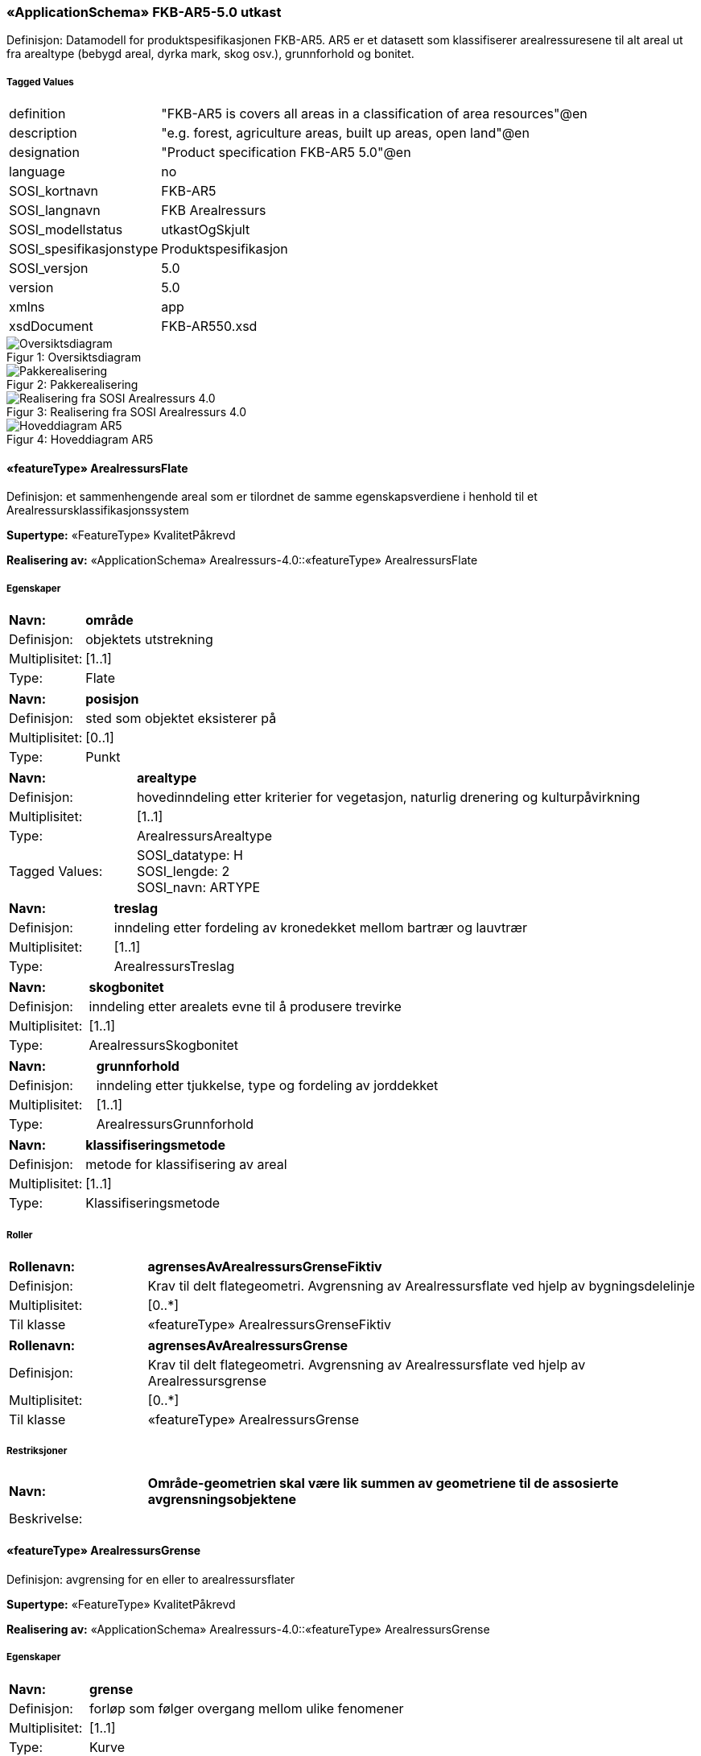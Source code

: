 === «ApplicationSchema» FKB-AR5-5.0 utkast
Definisjon: Datamodell for produktspesifikasjonen FKB-AR5. AR5 er et datasett som klassifiserer arealressuresene til alt areal ut fra arealtype (bebygd areal, dyrka mark, skog osv.), grunnforhold og bonitet.
 
===== Tagged Values
[cols="20,80"]
|===
|definition
|"FKB-AR5 is covers all areas in a classification of area resources"@en
 
|description
|"e.g. forest, agriculture areas, built up areas, open land"@en
 
|designation
|"Product specification FKB-AR5 5.0"@en
 
|language
|no
 
|SOSI_kortnavn
|FKB-AR5
 
|SOSI_langnavn
|FKB Arealressurs
 
|SOSI_modellstatus
|utkastOgSkjult
 
|SOSI_spesifikasjonstype
|Produktspesifikasjon
 
|SOSI_versjon
|5.0
 
|version
|5.0
 
|xmlns
|app
 
|xsdDocument
|FKB-AR550.xsd
 
|===
[caption="Figur 1: ",title=Oversiktsdiagram]
image::figurer/Oversiktsdiagram.png[Oversiktsdiagram]
[caption="Figur 2: ",title=Pakkerealisering]
image::figurer/Pakkerealisering.png[Pakkerealisering]
[caption="Figur 3: ",title=Realisering fra SOSI Arealressurs 4.0]
image::figurer/Realisering fra SOSI Arealressurs 4.0.png[Realisering fra SOSI Arealressurs 4.0]
[caption="Figur 4: ",title=Hoveddiagram AR5]
image::figurer/Hoveddiagram AR5.png[Hoveddiagram AR5]
 
==== «featureType» ArealressursFlate
Definisjon: et sammenhengende areal som er tilordnet de samme egenskapsverdiene i henhold til et Arealressursklassifikasjonssystem
 
*Supertype:* «FeatureType» KvalitetPåkrevd
 
*Realisering av:* «ApplicationSchema» Arealressurs-4.0::«featureType» ArealressursFlate
 
===== Egenskaper
[cols="20,80"]
|===
|*Navn:* 
|*område*
 
|Definisjon: 
|objektets utstrekning
 
|Multiplisitet: 
|[1..1]
 
|Type: 
|Flate
|===
[cols="20,80"]
|===
|*Navn:* 
|*posisjon*
 
|Definisjon: 
|sted som objektet eksisterer på
 
|Multiplisitet: 
|[0..1]
 
|Type: 
|Punkt
|===
[cols="20,80"]
|===
|*Navn:* 
|*arealtype*
 
|Definisjon: 
|hovedinndeling etter kriterier for vegetasjon, naturlig drenering og kulturpåvirkning
 
|Multiplisitet: 
|[1..1]
 
|Type: 
|ArealressursArealtype
|Tagged Values: 
|
SOSI_datatype: H + 
SOSI_lengde: 2 + 
SOSI_navn: ARTYPE + 
|===
[cols="20,80"]
|===
|*Navn:* 
|*treslag*
 
|Definisjon: 
|inndeling etter fordeling av kronedekket mellom bartrær og lauvtrær
 
|Multiplisitet: 
|[1..1]
 
|Type: 
|ArealressursTreslag
|===
[cols="20,80"]
|===
|*Navn:* 
|*skogbonitet*
 
|Definisjon: 
|inndeling etter arealets evne til å produsere trevirke
 
|Multiplisitet: 
|[1..1]
 
|Type: 
|ArealressursSkogbonitet
|===
[cols="20,80"]
|===
|*Navn:* 
|*grunnforhold*
 
|Definisjon: 
|inndeling etter tjukkelse, type og fordeling av jorddekket
 
|Multiplisitet: 
|[1..1]
 
|Type: 
|ArealressursGrunnforhold
|===
[cols="20,80"]
|===
|*Navn:* 
|*klassifiseringsmetode*
 
|Definisjon: 
|metode for klassifisering av areal 
 
|Multiplisitet: 
|[1..1]
 
|Type: 
|Klassifiseringsmetode
|===
===== Roller
[cols="20,80"]
|===
|*Rollenavn:* 
|*agrensesAvArealressursGrenseFiktiv*
 
|Definisjon:
|Krav til delt flategeometri. Avgrensning av Arealressursflate ved hjelp av bygningsdelelinje
 
|Multiplisitet: 
|[0..*]
 
|Til klasse
|«featureType» ArealressursGrenseFiktiv
|===
[cols="20,80"]
|===
|*Rollenavn:* 
|*agrensesAvArealressursGrense*
 
|Definisjon:
|Krav til delt flategeometri. Avgrensning av Arealressursflate ved hjelp av Arealressursgrense
 
|Multiplisitet: 
|[0..*]
 
|Til klasse
|«featureType» ArealressursGrense
|===
===== Restriksjoner
[cols="20,80"]
|===
|*Navn:* 
|*Område-geometrien skal være lik summen av geometriene til de assosierte avgrensningsobjektene*
 
|Beskrivelse: 
|
 
|===
 
==== «featureType» ArealressursGrense
Definisjon: avgrensing for en eller to arealressursflater
 
*Supertype:* «FeatureType» KvalitetPåkrevd
 
*Realisering av:* «ApplicationSchema» Arealressurs-4.0::«featureType» ArealressursGrense
 
===== Egenskaper
[cols="20,80"]
|===
|*Navn:* 
|*grense*
 
|Definisjon: 
|forløp som følger overgang mellom ulike fenomener
 
|Multiplisitet: 
|[1..1]
 
|Type: 
|Kurve
|===
[cols="20,80"]
|===
|*Navn:* 
|*avgrensingType*
 
|Definisjon: 
|informasjon om grense som er henta fra annet datasett
 
|Multiplisitet: 
|[1..1]
 
|Type: 
|ArealressursAvgrensingType
|===
 
==== «featureType» ArealressursGrenseFiktiv
Definisjon: avgrensing mellom to arealressursflater som har like egenskapsverdier
 
*Supertype:* «FeatureType» Fellesegenskaper
 
*Realisering av:* «ApplicationSchema» Arealressurs-4.0::«featureType» ArealressursGrenseFiktiv
 
===== Egenskaper
[cols="20,80"]
|===
|*Navn:* 
|*grense*
 
|Definisjon: 
|forløp som følger overgang mellom ulike fenomener
 
|Multiplisitet: 
|[1..1]
 
|Type: 
|Kurve
|===
 
==== «CodeList» ArealressursArealtype
Definisjon: hovedinndeling etter kriterier for vegetasjon, naturlig drenering og kulturp&#229;virkning
 
===== Tagged Values
[cols="20,80"]
|===
|asDictionary
|true
 
|codeList
|https://register.geonorge.no/sosi-kodelister/fkb/ar5/5.0/arealressursarealtype
 
|SOSI_datatype
|H
 
|SOSI_lengde
|2
 
|SOSI_navn
|ARTYPE
 
|===
Kodeliste hentet fra register: https://register.geonorge.no/sosi-kodelister/fkb/ar5/5.0/arealressursarealtype
 
Kodeliste hentet på tidspunkt: 2021-08-23T12:54:34Z
 
Kodelistens navn i registeret: ArealressursArealtype
 
===== Koder
[cols="25,60,15"]
|===
|*Kodenavn:* 
|*Definisjon:* 
|*Utvekslingsalias:* 
 
|Skog
|areal med minst 6 trær per dekar som er eller kan bli 5 meter høye, og disse bør være jevnt fordelt på arealet.
|30
|Innmarksbeite
| jordbruksareal som kan benyttes som beite, men som ikke kan høstes maskinelt. Minst 50 % av arealet skal være dekt av grasarter
|23
|Bebygd
|areal som er utbygd eller i betydelig grad opparbeida, samt tilstøtende arealer som i funksjon er nært knytta til bebyggelsen
|11
|Snøisbre
|blanding av snø og isbre som ikke smelter i løpet av sommeren
|70
|Fulldyrka jord
| jordbruksareal som er dyrka til vanlig pløyedybde, og som kan benyttes til åkervekster eller til eng, og som kan fornyes ved pløying
|21
|Ferskvann
|innsjø og elv
|81
|Samferdsel
|areal som brukes til samferdsel
|12
|Overflatedyrka jord
| jordbruksareal som for det meste er rydda og jevna i overflata, slik at maskinell høsting er mulig
|22
|Myr
|areal med myrvegetasjon og minst 30 cm tjukt torvlag
|60
|Hav
|Hav
|82
|Ikke kartlagt
|areal som har ukjent beskaffenhet
|99
|Åpen fastmark
|fastmark som ikke er jordbruksareal, skog, bebygd eller samferdsel
|50
|===
 
==== «CodeList» ArealressursAvgrensingType
Definisjon: informasjon om grense som er henta fra annet datasett
 
===== Tagged Values
[cols="20,80"]
|===
|asDictionary
|true
 
|codeList
|https://register.geonorge.no/sosi-kodelister/fkb/ar5/5.0/arealressursavgrensningstype
 
|SOSI_datatype
|H
 
|SOSI_lengde
|4
 
|SOSI_navn
|ARAVGRTYPE
 
|===
Kodeliste hentet fra register: https://register.geonorge.no/sosi-kodelister/fkb/ar5/5.0/arealressursavgrensningstype
 
Kodeliste hentet på tidspunkt: 2021-08-23T12:54:35Z
 
Kodelistens navn i registeret: ArealressursAvgrensningstype
 
===== Koder
[cols="25,60,15"]
|===
|*Kodenavn:* 
|*Definisjon:* 
|*Utvekslingsalias:* 
 
|Ikke kartlagt grense
|grense mot ikke kartlagt område
|9300
|Arealressursgrense
|grense mot annet arealressurskartlagt areal
|4206
|Vanngrense
|grense mot vann
|3000
|Isbregrense
|grense mot isbre
|3310
|Lagringsenhentsgrense
|grense for lagringsenhet
|9111
|Samferdselsgrense
|grense mot samferdselsområde
|7200
|===
 
==== «CodeList» ArealressursGrunnforhold
Definisjon: inndeling etter tjukkelse, type og fordeling av jorddekket
 
===== Tagged Values
[cols="20,80"]
|===
|asDictionary
|true
 
|codeList
|https://register.geonorge.no/sosi-kodelister/fkb/ar5/5.0/arealressursgrunnforhold
 
|SOSI_datatype
|H
 
|SOSI_lengde
|2
 
|SOSI_navn
|ARGRUNNF
 
|===
Kodeliste hentet fra register: https://register.geonorge.no/sosi-kodelister/fkb/ar5/5.0/arealressursgrunnforhold
 
Kodeliste hentet på tidspunkt: 2021-08-23T12:54:36Z
 
Kodelistens navn i registeret: ArealressursGrunnforhold
 
===== Koder
[cols="25,60,15"]
|===
|*Kodenavn:* 
|*Definisjon:* 
|*Utvekslingsalias:* 
 
|Ikke registrert
|opplysning om grunnforhold er ikke registrert.
|99
|Fjell i dagen
|areal der mer enn 50 % er bart fjell og mindre enn 10 % har jord dypere enn 30 cm
|42
|Blokkmark
|areal der overflata i hovedsak er dekt med steinblokker
|41
|Konstruert
|areal som er sterkt menneskepåvirket og ikke biologisk produktivt
|46
|Ikke relevant
|opplysning om grunnforhold er ikke relevant.
|98
|Jorddekt
|fastmark der mer enn 50 % av arealet har større jorddybde enn 30 cm
|44
|Grunnlendt
|areal der mer enn 50 % har mindre jorddybde enn 30 cm, men som ikke kan klassifiseres som fjell i dagen.
|43
|Organiske jordlag
|areal som har et organisk jordlag tjukkere enn 30 cm (20 cm)
|45
|===
 
==== «CodeList» ArealressursSkogbonitet
Definisjon: inndeling etter arealets evne til å produsere trevirke
 
===== Tagged Values
[cols="20,80"]
|===
|asDictionary
|true
 
|codeList
|https://register.geonorge.no/sosi-kodelister/fkb/ar5/5.0/arealressursskogbonitet
 
|SOSI_datatype
|H
 
|SOSI_lengde
|2
 
|SOSI_navn
|ARSKOGBON
 
|===
Kodeliste hentet fra register: https://register.geonorge.no/sosi-kodelister/fkb/ar5/5.0/arealressursskogbonitet
 
Kodeliste hentet på tidspunkt: 2021-08-23T12:54:37Z
 
Kodelistens navn i registeret: ArealressursSkogbonitet
 
===== Koder
[cols="25,60,15"]
|===
|*Kodenavn:* 
|*Definisjon:* 
|*Utvekslingsalias:* 
 
|Høy
|0,5 - 1,0 m³ tilvekst per dekar og år
|14
|Ikke registrert
|opplysning om skogbonitet er ikke registrert
|99
|Ikke relevant
|opplysning om skogbonitet er ikke relevant
|98
|Middels
|0,3 - 0,5 m³ tilvekst per dekar og år
|13
|Særs høy
|mer enn 1,0 m³ tilvekst per dekar og år
|15
|Lav
|0,1 - 0,3 m³ tilvekst per dekar og år
|12
|Impediment
|mindre enn 0,1 m³ tilvekst per dekar og år
|11
|===
 
==== «CodeList» ArealressursTreslag
Definisjon: inndeling etter fordeling av kronedekket mellom bartrær og lauvtrær
 
===== Tagged Values
[cols="20,80"]
|===
|asDictionary
|true
 
|codeList
|https://register.geonorge.no/sosi-kodelister/fkb/ar5/5.0/arealressurstreslag
 
|SOSI_datatype
|H
 
|SOSI_lengde
|2
 
|SOSI_navn
|ARTRESLAG
 
|===
Kodeliste hentet fra register: https://register.geonorge.no/sosi-kodelister/fkb/ar5/5.0/arealressurstreslag
 
Kodeliste hentet på tidspunkt: 2021-08-23T12:54:38Z
 
Kodelistens navn i registeret: ArealressursTreslag
 
===== Koder
[cols="25,60,15"]
|===
|*Kodenavn:* 
|*Definisjon:* 
|*Utvekslingsalias:* 
 
|Blandingsskog
|mellom 20 - 50 % av skogdekt areal er dekt av bartrær
|33
|Ikke tresatt
|arealet har ikke tresetting som holder kravet til skog
|39
|Ikke registrert
|opplysning om treslag er ikke registrert
|99
|Ikke relevant
|opplysning om treslag er ikke relevant
|98
|Barskog
|minst 50 % av skogdekt areal er dekt av bartrær
|31
|Lauvskog
|mindre enn 20 % av skogdekt areal er dekt av bartrær
|32
|===
 
==== «CodeList» Klassifiseringsmetode
Definisjon: metode for klassifisering av areal 
 
===== Tagged Values
[cols="20,80"]
|===
|asDictionary
|true
 
|codeList
|https://register.geonorge.no/sosi-kodelister/fkb/ar5/5.0/klassifiseringsmetode
 
|SOSI_datatype
|T
 
|SOSI_lengde
|10
 
|SOSI_navn
|KLASSIFISERINGSMETODE
 
|===
Kodeliste hentet fra register: https://register.geonorge.no/sosi-kodelister/fkb/ar5/5.0/klassifiseringsmetode
 
Kodeliste hentet på tidspunkt: 2021-08-23T12:54:39Z
 
Kodelistens navn i registeret: Klassifiseringsmetode
 
===== Koder
[cols="25,60,15"]
|===
|*Kodenavn:* 
|*Definisjon:* 
|*Utvekslingsalias:* 
 
|Annen usikker
|Annen metode for klassifisering
|uAnnen
|Ortofoto sikker
|Sikker klassifisering fra ortofoto på skjerm
|sOrto
|Fjernmåling usikker
|Klassifisert fra fjernmåling
|uFjern
|Ortofoto usikker
|Usikker klassifisering fra ortofoto på skjerm
|uOrto
|Felt sikker
|sikker klassifisering ved befaring i felt
|sFelt
|ØK sikker
|Klassifisert i felt ved kartleggingen av økonomisk kartverk
|sOk
|Melding fra grunneier - usikker
|Direkte lagt inn etter melding fra grunneier
|uMeld
|===
=== Pakke: Generelle elementer
Definisjon: pakke med elementer som realiserer tilsvarende elementer i FKB Generell del 5.0

Merknad:
Kopieres direkte inn i de enkelte FKB-datasettene
[caption="Figur 5: ",title=Oversiktsdiagram Fellesegenskaper]
image::figurer/Oversiktsdiagram Fellesegenskaper.png[Oversiktsdiagram Fellesegenskaper]
[caption="Figur 6: ",title=Realisering fra SOSI generell del]
image::figurer/Realisering fra SOSI generell del.png[Realisering fra SOSI generell del]
[caption="Figur 7: ",title=Hoveddiagram Posisjonskvalitet]
image::figurer/Hoveddiagram Posisjonskvalitet.png[Hoveddiagram Posisjonskvalitet]
 
==== «FeatureType» Fellesegenskaper
Definisjon: abstrakt objekttype som bærer sentrale egenskaper som er anbefalt for bruk i produktspesifikasjoner.

Merknad: Disse egenskapene skal derfor ikke modelleres inn i fagområdemodeller.
 
*Realisering av:* «ApplicationSchema» Generelle typer 5.1/SOSI_Fellesegenskaper og SOSI_Objekt::«FeatureType» SOSI_Objekt
 
===== Egenskaper
[cols="20,80"]
|===
|*Navn:* 
|*identifikasjon*
 
|Definisjon: 
|unik identifikasjon av et objekt 

Merknad FKB:
Unik identifikasjon av et objekt, ivaretas av den ansvarlige produsent/forvalter, og som kan benyttes av eksterne applikasjoner som referanse til objektet.
Den unike identifikatoren er unik for kartobjektet og skal ikke endres i kartobjektets levetid. Dette m&#229; ikke forveksles med en tematisk identifikator (for eksempel bygningsnummer) som unikt identifiserer et objekt i virkeligheten. En bygning med samme bygningsnummer vil kunne representeres i mange kartprodukter der det finnes en unik identifikasjon i hver av dem.
For FKB benyttes UUID (Universally unique identifier) som lokalId. Dette inneb&#230;rer at lokalId alene alltid vil v&#230;re unik. Likevel skal alltid navnerom ogs&#229; angis. Navnerom angir FKB-datasettet.
 
|Multiplisitet: 
|[1..1]
 
|Type: 
|Identifikasjon
|Tagged Values: 
|
SOSI_navn: IDENT + 
|===
[cols="20,80"]
|===
|*Navn:* 
|*oppdateringsdato*
 
|Definisjon: 
|tidspunkt for siste endring p&#229; objektet 

Merknad FKB: 
Denne datoen viser datasystemets siste endring p&#229; dataobjektet. Egenskapen settes av forvaltningssystemet etter f&#248;lgende regler:
i. Oppdateringsdato er tidspunkt for oppdatering av databasen og settes av forvaltningsbasen (ikke
av klienten).
ii. Oppdateringsdato skal endres ogs&#229; hvis det er kopidata som blir endret eller importert i en
”kopibase”.
iii. N&#229;r avgrensingslinjene til en flate endres, skal flateobjektet f&#229; ny oppdateringsdato.
iv. Oppdateringsdato skal endres hvis en egenskap endres.
 
|Multiplisitet: 
|[1..1]
 
|Type: 
|DateTime
|Tagged Values: 
|
SOSI_datatype: DATOTID + 
SOSI_navn: OPPDATERINGSDATO + 
|===
[cols="20,80"]
|===
|*Navn:* 
|*datafangstdato*
 
|Definisjon: 
|dato n&#229;r objektet siste gang ble registrert/observert/m&#229;lt i terrenget

Merknad: I mange tilfeller er denne forskjellig fra oppdateringsdato, da registrerte endringer kan bufres i en kortere eller lengre periode f&#248;r disse legges inn i databasen.
Ved f&#248;rstegangsregistrering settes Datafangstdato lik f&#248;rsteDatafangstdato.
 
|Multiplisitet: 
|[1..1]
 
|Type: 
|Date
|Tagged Values: 
|
SOSI_datatype: DATO + 
SOSI_navn: DATAFANGSTDATO + 
|===
[cols="20,80"]
|===
|*Navn:* 
|*registreringsversjon*
 
|Definisjon: 
|angivelse av hvilken produktspesifikasjon som er utgangspunkt  for dataene
 
|Multiplisitet: 
|[0..1]
 
|Type: 
|Registreringsversjon
|Tagged Values: 
|
SOSI_navn: REGISTRERINGSVERSJON + 
|===
[cols="20,80"]
|===
|*Navn:* 
|*informasjon*
 
|Definisjon: 
|generell opplysning.

Merknad FKB:
Mulighet til &#229; legge inn utfyllende informasjon om objektet. Egenskapen b&#248;r bare brukes til &#229; legge inn ekstra informasjon om enkeltobjekter. Egenskapen b&#248;r ikke brukes til &#229; systematisk angi ekstrainformasjon om mange/alle objekter i et datasett.
 
|Multiplisitet: 
|[0..1]
 
|Type: 
|CharacterString
|Tagged Values: 
|
SOSI_datatype: T + 
SOSI_lengde: 255 + 
SOSI_navn: INFORMASJON + 
|===
[cols="20,80"]
|===
|*Subtyper:*
|«FeatureType» KvalitetPåkrevd +
«featureType» ArealressursGrenseFiktiv
|===
 
==== «FeatureType» KvalitetPåkrevd
Definisjon: abstrakt objekttype med p&#229;krevet kvalitetsangivelse
 
*Supertype:* «FeatureType» Fellesegenskaper
 
*Realisering av:* «ApplicationSchema» Generelle typer 5.1/SOSI_Fellesegenskaper og SOSI_Objekt::«FeatureType» SOSI_Objekt
 
===== Egenskaper
[cols="20,80"]
|===
|*Navn:* 
|*verifiseringsdato*
 
|Definisjon: 
|dato n&#229;r dataene er fastsl&#229;tt &#229; v&#230;re i samsvar med virkeligheten.
 
|Multiplisitet: 
|[0..1]
 
|Type: 
|Date
|Tagged Values: 
|
SOSI_datatype: DATO + 
SOSI_navn: VERIFISERINGSDATO + 
|===
[cols="20,80"]
|===
|*Navn:* 
|*kvalitet*
 
|Definisjon: 
|beskrivelse av kvaliteten på stedfestingen

Merknad: Denne er identisk med ..KVALITET i tidligere versjoner av SOSI.
 
|Multiplisitet: 
|[1..1]
 
|Type: 
|Posisjonskvalitet
|Tagged Values: 
|
SOSI_navn: KVALITET + 
|===
[cols="20,80"]
|===
|*Subtyper:*
|«featureType» ArealressursFlate +
«featureType» ArealressursGrense
|===
 
==== «dataType» Identifikasjon
Definisjon: Unik identifikasjon av et objekt i et datasett, forvaltet av den ansvarlige produsent/forvalter, og kan benyttes av eksterne applikasjoner som stabil referanse til objektet. 

Merknad 1: Denne objektidentifikasjonen må ikke forveksles med en tematisk objektidentifikasjon, slik som f.eks bygningsnummer. 

Merknad 2: Denne unike identifikatoren vil ikke endres i løpet av objektets levetid, og ikke gjenbrukes i andre objekt. 
 
*Realisering av:* «ApplicationSchema» Generelle typer 5.1/SOSI_Fellesegenskaper og SOSI_Objekt::«dataType» Identifikasjon
 
===== Tagged Values
[cols="20,80"]
|===
|SOSI_navn
|IDENT
 
|===
===== Egenskaper
[cols="20,80"]
|===
|*Navn:* 
|*lokalId*
 
|Definisjon: 
|lokal identifikator av et objekt

Merknad: Det er dataleverend&#248;rens ansvar &#229; s&#248;rge for at den lokale identifikatoren er unik innenfor navnerommet. For FKB-data benyttes UUID som lokalId.
 
|Multiplisitet: 
|[1..1]
 
|Type: 
|CharacterString
|Tagged Values: 
|
SOSI_datatype: T + 
SOSI_lengde: 100 + 
SOSI_navn: LOKALID + 
|===
[cols="20,80"]
|===
|*Navn:* 
|*navnerom*
 
|Definisjon: 
|navnerom som unikt identifiserer datakilden til et objekt, anbefales å være en http-URI

Eksempel: http://data.geonorge.no/SentraltStedsnavnsregister/1.0

Merknad : Verdien for nanverom vil eies av den dataprodusent som har ansvar for de unike identifikatorene og må være registrert i data.geonorge.no eller data.norge.no
 
|Multiplisitet: 
|[1..1]
 
|Type: 
|CharacterString
|Tagged Values: 
|
SOSI_datatype: T + 
SOSI_lengde: 100 + 
SOSI_navn: NAVNEROM + 
|===
[cols="20,80"]
|===
|*Navn:* 
|*versjonId*
 
|Definisjon: 
|identifikasjon av en spesiell versjon av et geografisk objekt (instans)
 
|Multiplisitet: 
|[0..1]
 
|Type: 
|CharacterString
|Tagged Values: 
|
SOSI_datatype: T + 
SOSI_lengde: 100 + 
SOSI_navn: VERSJONID + 
|===
 
==== «dataType» Posisjonskvalitet
Definisjon: beskrivelse av kvaliteten p&#229; stedfestingen.

Merknad:
Posisjonskvalitet er ikke konform med  kvalitetsmodellen i ISO slik den er defineret i ISO19157:2013, men er en videref&#248;ring av tildligere brukte kvalitetsegenskaper i SOSI. FKB 5.0 innf&#248;rer en egen variant av datatypen Posisjonskvalitet der kodeliste m&#229;lemetode er byttet ut med den mer generelle kodelista Datafangstmetode. 
 
*Realisering av:* «ApplicationSchema» Generelle typer 5.1/SOSI_Fellesegenskaper og SOSI_Objekt::«dataType» Posisjonskvalitet
 
===== Tagged Values
[cols="20,80"]
|===
|SOSI_navn
|KVALITET
 
|===
===== Egenskaper
[cols="20,80"]
|===
|*Navn:* 
|*datafangstmetode*
 
|Definisjon: 
|metode for datafangst. 
Egenskapen beskriver datafangstmetode for grunnrisskoordinater (x,y), eller for b&#229;de grunnriss og h&#248;yde (x,y,z) dersom det ikke er oppgitt noen verdi for datafangstmetodeH&#248;yde.
 
|Multiplisitet: 
|[1..1]
 
|Type: 
|Datafangstmetode
|Tagged Values: 
|
SOSI_lengde: 3 + 
SOSI_navn: DATAFANGSTMETODE + 
|===
[cols="20,80"]
|===
|*Navn:* 
|*nøyaktighet*
 
|Definisjon: 
|standardavviket til posisjoneringa av objektet oppgitt i cm
I de aller fleste sammenhenger benyttes en ansl&#229;tt eller forventet verdi for standardavvik, men dersom man har en beregnet verdi skal denne benyttes. 
For objekter med punktgeometri benyttes verdi for punktstandardavvik. For objekter med kurvegeometri benyttes standardavviket for tverravviket fra kurva. For objekter med overflate- eller volumgeometri er forst&#229;elsen at standardavviket beregnes ut fra (3D) avvikene mellom sann posisjon og n&#230;rmeste punkt p&#229; overflata. 
Merknad:
Verdien er ment &#229; beskrive n&#248;yaktigheten til objektet sammenlignet med sann verdi. Standardavvik er i utgangspunktet et m&#229;l p&#229; det tilfeldige avviket og det inneb&#230;rer at vi forutsetter at det systematiske avviket i liten grad p&#229;virker n&#248;yaktigheten til posisjoneringa. For fotogrammetriske data settes som hovedregel verdien lik kravet til standardavvik ved datafangst. Se standarden Geodatakvalitet for n&#230;rmere definisjon av standardavvik og hvordan dette defineres, beregnes og kontrolleres.
 
|Multiplisitet: 
|[0..1]
 
|Type: 
|Integer
|Tagged Values: 
|
SOSI_lengde: 6 + 
SOSI_navn: NØYAKTIGHET + 
|===
[cols="20,80"]
|===
|*Navn:* 
|*synbarhet*
 
|Definisjon: 
|beskrivelse av hvor godt objektene framg&#229;r i datagrunnlaget for posisjonering (f.eks. flybildene).
 
|Multiplisitet: 
|[0..1]
 
|Type: 
|Synbarhet
|Tagged Values: 
|
SOSI_lengde: 1 + 
SOSI_navn: SYNBARHET + 
|===
[cols="20,80"]
|===
|*Navn:* 
|*datafangstmetodeHøyde*
 
|Definisjon: 
|metoden brukt for h&#248;yderegistrering av posisjon.

Det er bare n&#248;dvending &#229; angi en verdi for egenskapen dersom datafangstmetode for h&#248;yde avviker fra datafangstmetode for grunnriss.

 
|Multiplisitet: 
|[0..1]
 
|Type: 
|Datafangstmetode
|Tagged Values: 
|
SOSI_lengde: 3 + 
SOSI_navn: DATAFANGSTMETODEHØYDE + 
|===
[cols="20,80"]
|===
|*Navn:* 
|*nøyaktighetHøyde*
 
|Definisjon: 
|standardavviket til posisjoneringa av objektet oppgitt i cm
I de aller fleste sammenhenger benyttes en ansl&#229;tt eller forventet verdi for standardavviket, men dersom man faktisk har standardavviket til posisjoneringa av objektet oppgitt i cm
I de aller fleste sammenhenger benyttes en ansl&#229;tt eller forventet verdi for standardavvik, men dersom man har en beregnet verdi skal denne benyttes. 
Merknad:
Verdien er ment &#229; beskrive n&#248;yaktigheten til objektet sammenlignet med sann verdi. Standardavvik er i utgangspunktet et m&#229;l p&#229; det tilfeldige avviket og det inneb&#230;rer at vi forutsetter at det systematiske avviket i liten grad p&#229;virker n&#248;yaktigheten til posisjoneringa. For fotogrammetriske data settes som hovedregel verdien lik kravet til standardavvik ved datafangst. Se standarden Geodatakvalitet for n&#230;rmere definisjon av standardavvik og hvordan dette defineres, beregnes og kontrolleres.
 
|Multiplisitet: 
|[0..1]
 
|Type: 
|Integer
|Tagged Values: 
|
SOSI_lengde: 6 + 
SOSI_navn: H-NØYAKTIGHET + 
|===
===== Restriksjoner
[cols="20,80"]
|===
|*Navn:* 
|*Datafangstmetode Digitalisert skal ikke brukes på egenskapen datafangstmetodeHøyde*
 
|Beskrivelse: 
|Datafangstmetode Digitalisert skal ikke brukes p&#229; egenskapen datafangstmetodeH&#248;yde
 
|===
 
==== «CodeList» Synbarhet
Definisjon: synbarhet beskriver hvor godt objektene framg&#229;r i datagrunnlaget for posisjonering (f.eks. flybildene).
 
===== Tagged Values
[cols="20,80"]
|===
|asDictionary
|true
 
|codeList
|https://register.geonorge.no/sosi-kodelister/fkb/generell/5.0/synbarhet
 
|SOSI_datatype
|H
 
|SOSI_lengde
|1
 
|SOSI_navn
|SYNBARHET
 
|===
Kodeliste kunne ikke hentes fra register: https://register.geonorge.no/sosi-kodelister/fkb/generell/5.0/synbarhet
 
 
==== «CodeList» Datafangstmetode
Definisjon: metode for datafangst. 

Datafangstmetoden beskriver hvordan selve vektordataene er posisjonert fra et datagrunnlag (observasjoner med landm&#229;lingsutstyr, fotogrammetrisk stereomodell, digital terrengmodell etc.) og ikke prosessen med &#229; innhente det bakenforliggende datagrunnlaget.
 
===== Tagged Values
[cols="20,80"]
|===
|asDictionary
|true
 
|codeList
|https://register.geonorge.no/sosi-kodelister/fkb/generell/5.0/datafangstmetode
 
|SOSI_datatype
|T
 
|SOSI_lengde
|3
 
|SOSI_navn
|DATAFANGSTMETODE
 
|===
Kodeliste kunne ikke hentes fra register: https://register.geonorge.no/sosi-kodelister/fkb/generell/5.0/datafangstmetode
 
 
==== «CodeList» Registreringsversjon
Definisjon: FKB-verjson som ligger til grunn for registrering. Mest relevant for data som er fotogrammetrisk registrert.
 
===== Tagged Values
[cols="20,80"]
|===
|asDictionary
|true
 
|codeList
|https://register.geonorge.no/sosi-kodelister/fkb/generell/5.0/registreringsversjon
 
|SOSI_datatype
|T
 
|SOSI_lengde
|10
 
|SOSI_navn
|REGISTRERINGSVERSJON
 
|===
Kodeliste kunne ikke hentes fra register: https://register.geonorge.no/sosi-kodelister/fkb/generell/5.0/registreringsversjon
 
